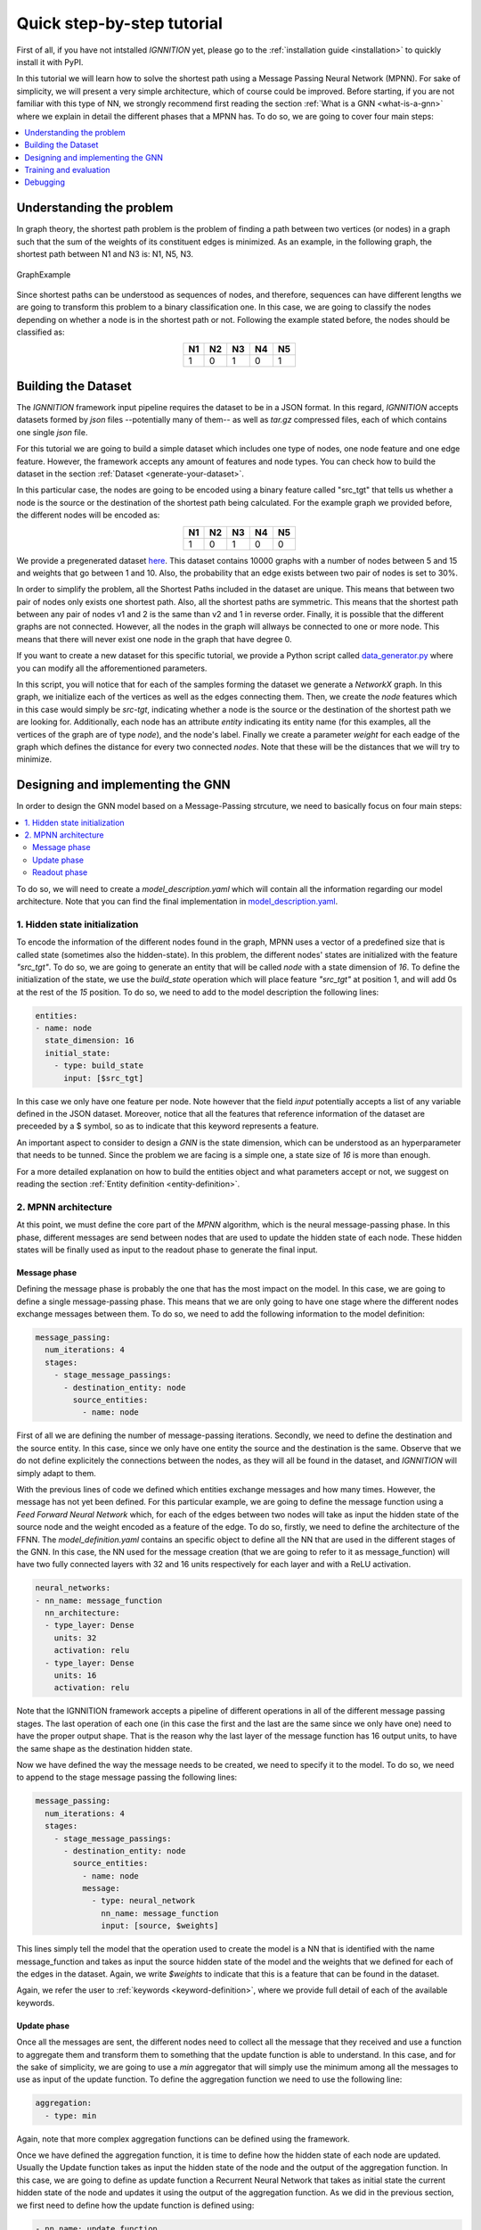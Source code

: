 .. _quick-step-by-step-tutorial:

Quick step-by-step tutorial
===========================

First of all, if you have not intstalled *IGNNITION* yet, please go to
the :ref:`installation guide <installation>` to quickly install it with
PyPI.

In this tutorial we will learn how to solve the shortest path using a
Message Passing Neural Network (MPNN). For sake of simplicity, we will
present a very simple architecture, which of course could be improved.
Before starting, if you are not familiar with this type of NN, we
strongly recommend first reading the section :ref:`What is a
GNN <what-is-a-gnn>` where we explain in detail the
different phases that a MPNN has. To do so, we are going to cover four
main steps:

.. contents::
    :local:
    :depth: 1

Understanding the problem
-------------------------

In graph theory, the shortest path problem is the problem of finding a
path between two vertices (or nodes) in a graph such that the sum of the
weights of its constituent edges is minimized. As an example, in the
following graph, the shortest path between N1 and N3 is: N1, N5, N3.

.. figure:: Images/Step_By_Step_Tutorial/Example_graph.png
   :alt: GraphExample
   :scale: 50
   :align: center

   GraphExample

Since shortest paths can be understood as sequences of nodes, and
therefore, sequences can have different lengths we are going to
transform this problem to a binary classification one. In this case, we
are going to classify the nodes depending on whether a node is in the
shortest path or not. Following the example stated before, the nodes
should be classified as:

.. table::
    :align: center

    +------+------+------+------+------+
    | N1   | N2   | N3   | N4   | N5   |
    +======+======+======+======+======+
    | 1    | 0    | 1    | 0    | 1    |
    +------+------+------+------+------+

Building the Dataset
--------------------

The *IGNNITION* framework input pipeline requires the dataset to be in a
JSON format. In this regard, *IGNNITION* accepts datasets formed by
*json* files --potentially many of them-- as well as *tar.gz* compressed
files, each of which contains one single *json* file.

For this tutorial we are going to build a simple dataset which includes
one type of nodes, one node feature and one edge feature. However, the
framework accepts any amount of features and node types. You can check
how to build the dataset in the section :ref:`Dataset <generate-your-dataset>`.

In this particular case, the nodes are going to be encoded using a
binary feature called "src\_tgt" that tells us whether a node is the
source or the destination of the shortest path being calculated. For the
example graph we provided before, the different nodes will be encoded
as:

.. table::
    :align: center

    +------+------+------+------+------+
    | N1   | N2   | N3   | N4   | N5   |
    +======+======+======+======+======+
    | 1    | 0    | 1    | 0    | 0    |
    +------+------+------+------+------+

We provide a pregenerated dataset
`here <https://github.com/knowledgedefinednetworking/ignnition/tree/main/examples/Shortest_Path/data/train/data.json>`__.
This dataset contains 10000 graphs with a number of nodes between 5 and
15 and weights that go between 1 and 10. Also, the probability that an
edge exists between two pair of nodes is set to 30%.

In order to simplify the problem, all the Shortest Paths included in the
dataset are unique. This means that between two pair of nodes only
exists one shortest path. Also, all the shortest paths are symmetric.
This means that the shortest path between any pair of nodes v1 and 2 is
the same than v2 and 1 in reverse order. Finally, it is possible that
the different graphs are not connected. However, all the nodes in the
graph will allways be connected to one or more node. This means that
there will never exist one node in the graph that have degree 0.

If you want to create a new dataset for this specific tutorial, we
provide a Python script called
`data\_generator.py <https://github.com/knowledgedefinednetworking/ignnition/tree/main/examples/Shortest_Path/data_generator.py>`__
where you can modify all the afforementioned parameters.

In this script, you will notice that for each of the samples forming the
dataset we generate a *NetworkX* graph. In this graph, we initialize
each of the vertices as well as the edges connecting them. Then, we
create the *node* features which in this case would simply be *src-tgt*,
indicating whether a node is the source or the destination of the
shortest path we are looking for. Additionally, each node has an
attribute *entity* indicating its entity name (for this examples, all
the vertices of the graph are of type *node*), and the node's label.
Finally we create a parameter *weight* for each eadge of the graph which
defines the distance for every two connected *nodes*. Note that these
will be the distances that we will try to minimize.

Designing and implementing the GNN
----------------------------------

In order to design the GNN model based on a Message-Passing strcuture,
we need to basically focus on four main steps:

.. contents::
    :local:
    :depth: 2

To do so, we will need to create a *model\_description.yaml* which will
contain all the information regarding our model architecture. Note that
you can find the final implementation in
`model\_description.yaml <https://github.com/knowledgedefinednetworking/ignnition/tree/main/examples/Shortest_Path/model_description.yaml>`__.

1. Hidden state initialization
~~~~~~~~~~~~~~~~~~~~~~~~~~~~~~

To encode the information of the different nodes found in the graph,
MPNN uses a vector of a predefined size that is called state (sometimes
also the hidden-state). In this problem, the different nodes' states are
initialized with the feature *"src\_tgt"*. To do so, we are going to
generate an entity that will be called *node* with a state dimension of
*16*. To define the initialization of the state, we use the
*build\_state* operation which will place feature *"src\_tgt"* at
position 1, and will add 0s at the rest of the *15* position. To do so,
we need to add to the model description the following lines:

.. code:: yaml

    entities:
    - name: node 
      state_dimension: 16
      initial_state:
        - type: build_state
          input: [$src_tgt]

In this case we only have one feature per node. Note however that the
field *input* potentially accepts a list of any variable defined in the
JSON dataset. Moreover, notice that all the features that reference
information of the dataset are preceeded by a $ symbol, so as to
indicate that this keyword represents a feature.

An important aspect to consider to design a *GNN* is the state
dimension, which can be understood as an hyperparameter that needs to be
tunned. Since the problem we are facing is a simple one, a state size of
*16* is more than enough.

For a more detailed explanation on how to build the entities object and
what parameters accept or not, we suggest on reading the section :ref:`Entity
definition <entity-definition>`.

2. MPNN architecture
~~~~~~~~~~~~~~~~~~~~

At this point, we must define the core part of the *MPNN* algorithm,
which is the neural message-passing phase. In this phase, different
messages are send between nodes that are used to update the hidden state
of each node. These hidden states will be finally used as input to the
readout phase to generate the final input.

Message phase
^^^^^^^^^^^^^

Defining the message phase is probably the one that has the most impact
on the model. In this case, we are going to define a single
message-passing phase. This means that we are only going to have one
stage where the different nodes exchange messages between them. To do
so, we need to add the following information to the model definition:

.. code:: yaml

    message_passing:
      num_iterations: 4
      stages:
        - stage_message_passings:
          - destination_entity: node
            source_entities:
              - name: node

First of all we are defining the number of message-passing iterations.
Secondly, we need to define the destination and the source entity. In
this case, since we only have one entity the source and the destination
is the same. Observe that we do not define explicitely the connections
between the nodes, as they will all be found in the dataset, and
*IGNNITION* will simply adapt to them.

With the previous lines of code we defined which entities exchange
messages and how many times. However, the message has not yet been
defined. For this particular example, we are going to define the message
function using a *Feed Forward Neural Network* which, for each of the
edges between two nodes will take as input the hidden state of the
source node and the weight encoded as a feature of the edge. To do so,
firstly, we need to define the architecture of the FFNN. The
*model\_definition.yaml* contains an specific object to define all the
NN that are used in the different stages of the GNN. In this case, the
NN used for the message creation (that we are going to refer to it as
message\_function) will have two fully connected layers with 32 and 16
units respectively for each layer and with a ReLU activation.

.. code:: yaml

    neural_networks:
    - nn_name: message_function
      nn_architecture:
      - type_layer: Dense
        units: 32
        activation: relu
      - type_layer: Dense
        units: 16
        activation: relu

Note that the IGNNITION framework accepts a pipeline of different
operations in all of the different message passing stages. The last
operation of each one (in this case the first and the last are the same
since we only have one) need to have the proper output shape. That is
the reason why the last layer of the message function has 16 output
units, to have the same shape as the destination hidden state.

Now we have defined the way the message needs to be created, we need to
specify it to the model. To do so, we need to append to the stage
message passing the following lines:

.. code:: yaml

    message_passing:
      num_iterations: 4
      stages:
        - stage_message_passings:
          - destination_entity: node
            source_entities:
              - name: node
              message:
                - type: neural_network
                  nn_name: message_function
                  input: [source, $weights]

This lines simply tell the model that the operation used to create the
model is a NN that is identified with the name message\_function and
takes as input the source hidden state of the model and the weights that
we defined for each of the edges in the dataset. Again, we write
*$weights* to indicate that this is a feature that can be found in the
dataset.

Again, we refer the user to
:ref:`keywords <keyword-definition>`, where we
provide full detail of each of the available keywords.

Update phase
^^^^^^^^^^^^

Once all the messages are sent, the different nodes need to collect all
the message that they received and use a function to aggregate them and
transform them to something that the update function is able to
understand. In this case, and for the sake of simplicity, we are going
to use a *min* aggregator that will simply use the minimum among all the
messages to use as input of the update function. To define the
aggregation function we need to use the following line:

.. code:: yaml

    aggregation:
      - type: min

Again, note that more complex aggregation functions can be defined using
the framework.

Once we have defined the aggregation function, it is time to define how
the hidden state of each node are updated. Usually the Update function
takes as input the hidden state of the node and the output of the
aggregation function. In this case, we are going to define as update
function a Recurrent Neural Network that takes as initial state the
current hidden state of the node and updates it using the output of the
aggregation function. As we did in the previous section, we first need
to define how the update function is defined using:

.. code:: yaml

    - nn_name: update_function
      nn_architecture:
        - type_layer: GRU

Since we are using a neural network as update function, we need to add
it to the neural\_networks object and then, refer it in the message
passing definition by adding the following:

.. code:: yaml

    update:
      type: neural_network
      nn_name: update_function

Readout phase
^^^^^^^^^^^^^

Once the message-passing has ended we need some way to combine the
different hidden states to produce the output. This is where the Readout
function comes in. In this case, since we want to predict individual
features (one for each node). Thus, the readout phase only needs to take
as input each of the node's hidden state and output, for each of them,
if the node is in the shortest path. To do so, as we did with the other
phases, we need to specify the neural network that will work as readout
function adding it to the neural\_network object:

.. code:: yaml

    - nn_name: readout_function
      nn_architecture:
      - type_layer: Dense
        units: 16
        activation: relu
      - type_layer: Dense
        units: 8
        activation: relu
      - type_layer: Dense
        units: 1
        activation: sigmoid

In this case we created a FFNN with 3 layers, the last layer of which
has only 1 unit and a sigmoid function as activation. This is because,
as stated before, we are trying to predict a single binary variable.

Finally, we only need to create the readout object:

.. code:: yaml

    readout:
    - type: neural_network
      input: [node]
      nn_name: readout_function
      output_label: [$sp]

In it, we simply need to define the input that will take the readout
function, which in this case is simply the name of the entity, the
state's of which we use as input (i.e. node). Then we reference the NN
that works as readout function by its name and finally, reference the
feature from the dataset with which the loss function is going to be
computed (in other words, the label we aim to predict). Concretely, in
this case the *output\_label* is a feature that can be found in the
dataset named *sp*. Moreover, as done before, we write *$sp* to indicate
that *sp* refers to data from the dataset.

.. _training-and-evaluation:

Training and evaluation
-----------------------

In
`main <https://github.com/knowledgedefinednetworking/ignnition/blob/ignnition-nightly/examples/Shortest_Path/main.py>`__,
we provide the file that we used for the execution of this model.

In it, we simply create the model by indicating the *model\_path*, this
being where the file *training\_options.yaml* file is located. In this
case, the *main.py* file is already located there. Then we simply call
the *train\_and\_validate()* function of the model, which starts the
training. For more details regarding how to call the functionalities of
our model, check :ref:`train and evaluate <train-and-evaluate>`.

After doing so, we obtain a new directory *checkpoint* in the
*output\_path* provided in the *training\_options.yaml* file. There we
can see that a new directory has been created for this
experiment(indexed by execution date). Inside this directory, we find
the directory *ckpt* with the checkpoints saved every epoch of the
training and the directory *logs*, with the Tensorboard visualizations.

For sake of the explanation, let us visualize the Tensorboard statistics
by excuting the following command in the scope of the *logs* directory.

::

    tensorboard --logdir ./

Then, by accessing the following `link <http://localhost:6006/>`__, we
can visualize the collected statistics. Below we provide a table with
brief overview of the most relevant statistics of the validation set
found in the Tensorboard visualization.

.. table::
    :align: center

    +------------+-------------+----------+----------+
    | Accuracy   | Precision   | Recall   | AUC      |
    +============+=============+==========+==========+
    | 0.9042     | 1.0000      | 0.7592   | 0.9076   |
    +------------+-------------+----------+----------+

.. _debugging:

Debugging
---------

Finally, we show how to debug the model by visualizing the internal
architecture of the *GNN*. To do so, find the directory that the call
*model.computational\_graph()* created. This new directory
*computational\_graph* is also located in the output\_directory, and
contains a specific folder inside for the given experiment -indexed by
date of execution-.

Place yourself within the scope of our experiment's directory, and
execute the following command:

::

    tensorboard --logdir ./

Then, again, visit `link <http://localhost:6006/>`__ where you will
observe the resulting computational graph. If you want more information
regarding the interpretation of this graph, please visit :ref:`debugging
assistant <debugging_assistant>`.
